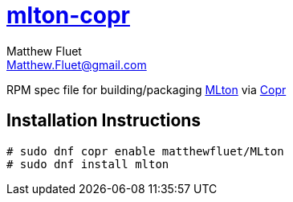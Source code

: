 = https://copr.fedorainfracloud.org/coprs/matthewfluet/MLton/[mlton-copr]
Matthew Fluet <Matthew.Fluet@gmail.com>

ifdef::env-github[]
image:https://copr.fedorainfracloud.org/coprs/matthewfluet/MLton/package/mlton/status_image/last_build.png[Build Status, link = https://copr.fedorainfracloud.org/coprs/matthewfluet/MLton/package/mlton/]
endif::[]

RPM spec file for building/packaging http://mlton.org[MLton] via https://copr.fedorainfracloud.org/[Copr]

== Installation Instructions

[source,shell]
----
# sudo dnf copr enable matthewfluet/MLton
# sudo dnf install mlton
----
